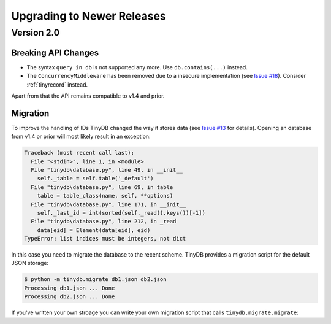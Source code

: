 Upgrading to Newer Releases
===========================

.. _upgrade_v2_0:

Version 2.0
-----------

Breaking API Changes
^^^^^^^^^^^^^^^^^^^^

- The syntax ``query in db`` is not supported any more. Use ``db.contains(...)``
  instead.
- The ``ConcurrencyMiddleware`` has been removed due to a insecure implementation
  (see `Issue #18 <https://github.com/msiemens/tinydb/issues/18>`_).  Consider
  :ref:`tinyrecord` instead.

Apart from that the API remains compatible to v1.4 and prior.


Migration
^^^^^^^^^

To improve the handling of IDs TinyDB changed the way it stores data
(see `Issue #13`_ for details). Opening an database from v1.4 or prior will
most likely result in an exception:

.. code-block:: pytb

    Traceback (most recent call last):
      File "<stdin>", line 1, in <module>
      File "tinydb\database.py", line 49, in __init__
        self._table = self.table('_default')
      File "tinydb\database.py", line 69, in table
        table = table_class(name, self, **options)
      File "tinydb\database.py", line 171, in __init__
        self._last_id = int(sorted(self._read().keys())[-1])
      File "tinydb\database.py", line 212, in _read
        data[eid] = Element(data[eid], eid)
    TypeError: list indices must be integers, not dict

In this case you need to migrate the database to the recent scheme. TinyDB
provides a migration script for the default JSON storage:

.. code-block:: console

    $ python -m tinydb.migrate db1.json db2.json
    Processing db1.json ... Done
    Processing db2.json ... Done

If you've written your own stroage you can write your own migration script
that calls ``tinydb.migrate.migrate``:

.. automethod:: tinydb.migrate.migrate

.. todo:: migrate API docs when #24 is merged

.. _Issue #13: https://github.com/msiemens/tinydb/issues/13
